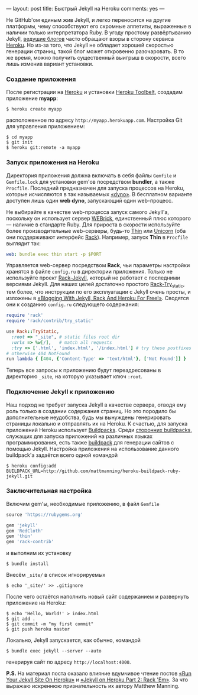 ---
layout:   post
title:    Быстрый Jekyll на Heroku
comments: yes
---

Не GitHub'ом единым жив Jekyll, и легко переносится на другие
платформы, чему способствуют его скромные аппетиты, выраженные в
наличии только интерпретатора Ruby. В угоду простому развёртыванию
Jekyll, [[http://www.juev.ru/2012/03/09/heroku/][ведущие блогов]] часто обращают взоры в сторону сервиса [[http://www.heroku.com][Heroku]].
Но из-за того, что Jekyll не обладает хорошей скоростью генерации
страниц, такой блог может откровенно разочаровать. В то же время,
можно получить существенный выигрыш в скорости, всего лишь изменив
вариант установки.

#+html: <!--more-->

*** Создание приложения

После регистрации на [[http://www.heroku.com][Heroku]] и установки [[https://toolbelt.heroku.com][Heroku Toolbelt]], создадим
приложение *myapp*:
#+begin_src console
  $ heroku create myapp
#+end_src
расположенное по адресу =http://myapp.herokuapp.com=. Настройка Git
для управления приложением:
#+begin_src console
  $ cd myapp
  $ git init
  $ heroku git:remote -a myapp
#+end_src

*** Запуск приложения на Heroku

Директория приложения должна включать в себя файлы =Gemfile= и
=Gemfile.lock= для установки gem'ов посредством *bundler*, а также
=Procfile=. Последний предназначен для запуска процессов на Heroku,
которые исчисляются в так называемых [[https://devcenter.heroku.com/articles/dynos][\laquo{}dyno\raquo]]. В бесплатном варианте
доступен лишь один *web dyno*, запускающий один web-процесс.

Не выбирайте в качестве web-процесса запуск самого Jekyll'а, поскольку
он использует сервер [[http://ru.wikipedia.org/wiki/WEBrick][WEBrick]], единственный плюс которого --- наличие в
стандарте Ruby. Для прироста в скорости используйте более
производительные web-серверы, будь-то [[http://code.macournoyer.com/thin/][Thin]] или [[http://unicorn.bogomips.org][Unicorn]] (оба они
поддерживают интерфейс [[http://en.wikipedia.org/wiki/Rack_(web_server_interface)][Rack]]). Например, запуск *Thin* в =Procfile=
выглядит так:
#+begin_src yaml
  web: bundle exec thin start -p $PORT
#+end_src
Управляется web-сервер посредством *Rack*, чьи параметры настройки
хранятся в файле =config.ru= в директории приложения. Только не
используйте проект [[https://github.com/bry4n/rack-jekyll][Rack-Jekyll]], который не работает с последними
версиями Jekyll. Для наших целей достаточно простого [[https://github.com/gmarik/rack-try_static][Rack-Try_static]],
тем более, что инструкции по его эксплуатации с Jekyll очень просты, и
изложены в [[http://gmarik.info/blog/2010/05/10/blogging-with-jekyll-and-heroku-for-free][\laquo{}Blogging With Jekyll, Rack And Heroku For Free!\raquo]]. Сводятся
они к созданию =config.ru= следующего содержания:
#+begin_src ruby
  require 'rack'
  require 'rack/contrib/try_static'

  use Rack::TryStatic,
    :root => "_site", # static files root dir
    :urls => %w[/],   # match all requests
    :try => ['.html', 'index.html', '/index.html'] # try these postfixes sequentially
  # otherwise 404 NotFound
  run lambda { [404, {'Content-Type' => 'text/html'}, ['Not Found']] }
#+end_src
Теперь все запросы к приложению будут переадресованы в директорию
=_site=, на которую указывает ключ =:root=.

*** Подключение Jekyll к приложению

Наш подход не требует запуска Jekyll в качестве сервера, отводя ему
роль только в создании содержания страниц. Но это породило бы
дополнительные неудобства, будь мы вынуждены генерировать страницы
локально и отправлять их на Heroku. К счастью, для запуска приложений
Heroku использует [[https://devcenter.heroku.com/articles/buildpacks][Buildpacks]]. Среди [[https://devcenter.heroku.com/articles/third-party-buildpacks][сторонних buildpacks]], служащих для
запуска приложений на различных языках программирования, есть также
[[https://github.com/mattmanning/heroku-buildpack-ruby-jekyll][buildpack]] для генерации сайтов с помощью Jekyll. Настройка приложения
на использование данного buildpack'а задаётся всего одной командой
#+begin_src console
  $ heroku config:add BUILDPACK_URL=http://github.com/mattmanning/heroku-buildpack-ruby-jekyll.git
#+end_src

*** Заключительная настройка

Включим gem'ы, необходимые приложению, в файл =Gemfile=
#+begin_src ruby
  source 'https://rubygems.org'

  gem 'jekyll'
  gem 'RedCloth'
  gem 'thin'
  gem 'rack-contrib'
#+end_src
и выполним их установку
#+begin_src console
  $ bundle install
#+end_src
Внесём =_site/= в список игнорируемых
#+begin_src console
  $ echo '_site/' >> .gitignore
#+end_src

После чего остаётся наполнить новый сайт содержанием и развернуть
приложение на Heroku:
#+begin_src console
  $ echo 'Hello, World!' > index.html
  $ git add .
  $ git commit -m "my first commit"
  $ git push heroku master
#+end_src

Локально, Jekyll запускается, как обычно, командой
#+begin_src console
  $ bundle exec jekyll --server --auto
#+end_src
генерируя сайт по адресу =http://localhost:4000=.

*P.S.* На материал поста оказало влияние вдумчивое чтение постов [[http://mwmanning.com/2011/11/29/Run-Your-Jekyll-Site-On-Heroku.html][\laquo{}Run
Your Jekyll Site On Heroku\raquo]] и [[http://mwmanning.com/2011/12/04/Jekyll-on-Heroku-Part-2.html][\laquo{}Jekyll on Heroku Part 2: Rack 'Em\raquo]]. За
что выражаю искреннюю признательность их автору Matthew Manning.
